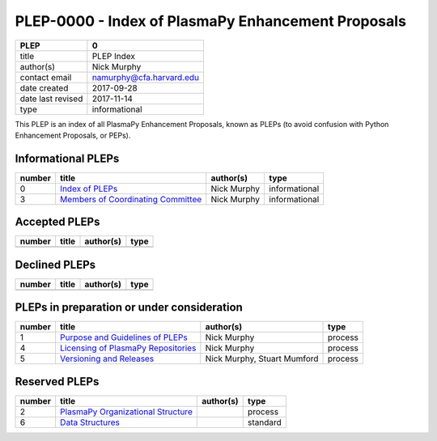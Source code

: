 PLEP-0000 - Index of PlasmaPy Enhancement Proposals
===================================================

+-------------------+--------------------------+
| PLEP              | 0                        |
+===================+==========================+
| title             | PLEP Index               |
+-------------------+--------------------------+
| author(s)         | Nick Murphy              |
+-------------------+--------------------------+
| contact email     | namurphy@cfa.harvard.edu |
+-------------------+--------------------------+
| date created      | 2017-09-28               |
+-------------------+--------------------------+
| date last revised | 2017-11-14               |
+-------------------+--------------------------+
| type              | informational            |
+-------------------+--------------------------+

This PLEP is an index of all PlasmaPy Enhancement Proposals, known as
PLEPs (to avoid confusion with Python Enhancement Proposals, or PEPs).

Informational PLEPs
-------------------

+-----------------+-----------------+-----------------+-----------------+
| number          | title           | author(s)       | type            |
+=================+=================+=================+=================+
| 0               | `Index of       | Nick Murphy     | informational   |
|                 | PLEPs <./PLEP-0 |                 |                 |
|                 | 000.md>`__      |                 |                 |
+-----------------+-----------------+-----------------+-----------------+
| 3               | `Members of     | Nick Murphy     | informational   |
|                 | Coordinating    |                 |                 |
|                 | Committee <./PL |                 |                 |
|                 | EP-0003.md>`__  |                 |                 |
+-----------------+-----------------+-----------------+-----------------+

Accepted PLEPs
--------------

+--------+-------+-----------+------+
| number | title | author(s) | type |
+========+=======+===========+======+
|        |       |           |      |
+--------+-------+-----------+------+

Declined PLEPs
--------------

+--------+-------+-----------+------+
| number | title | author(s) | type |
+========+=======+===========+======+
|        |       |           |      |
+--------+-------+-----------+------+

PLEPs in preparation or under consideration
-------------------------------------------

+-----------------+-----------------+-----------------+-----------------+
| number          | title           | author(s)       | type            |
+=================+=================+=================+=================+
| 1               | `Purpose and    | Nick Murphy     | process         |
|                 | Guidelines of   |                 |                 |
|                 | PLEPs <./PLEP-0 |                 |                 |
|                 | 001.md>`__      |                 |                 |
+-----------------+-----------------+-----------------+-----------------+
| 4               | `Licensing of   | Nick Murphy     | process         |
|                 | PlasmaPy        |                 |                 |
|                 | Repositories <. |                 |                 |
|                 | /PLEP-0004>`__  |                 |                 |
+-----------------+-----------------+-----------------+-----------------+
| 5               | `Versioning and | Nick Murphy,    | process         |
|                 | Releases <./PLE | Stuart Mumford  |                 |
|                 | P-0005.md>`__   |                 |                 |
+-----------------+-----------------+-----------------+-----------------+

Reserved PLEPs
--------------

+-----------------+-----------------+-----------------+-----------------+
| number          | title           | author(s)       | type            |
+=================+=================+=================+=================+
| 2               | `PlasmaPy       |                 | process         |
|                 | Organizational  |                 |                 |
|                 | Structure <./PL |                 |                 |
|                 | EP-0002.md>`__  |                 |                 |
+-----------------+-----------------+-----------------+-----------------+
| 6               | `Data           |                 | standard        |
|                 | Structures <./P |                 |                 |
|                 | LEP-0006.md>`__ |                 |                 |
+-----------------+-----------------+-----------------+-----------------+
